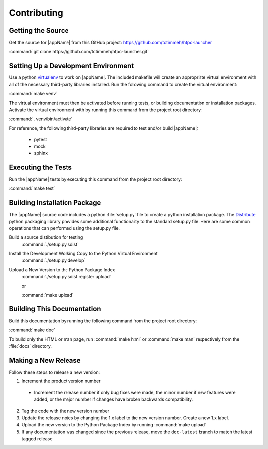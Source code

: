 Contributing
============

Getting the Source
------------------

Get the source for |appName| from this GitHub project: https://github.com/tctimmeh/htpc-launcher

:command:`git clone https://github.com/tctimmeh/htpc-launcher.git`

Setting Up a Development Environment
------------------------------------

Use a python virtualenv_ to work on |appName|. The included makefile will create an appropriate virtual environment
with all of the necessary third-party libraries installed. Run the following command to create the virtual environment:

:command:`make venv`

The virtual environment must then be activated before running tests, or building documentation or installation packages.
Activate the virtual environment with by running this command from the project root directory:

:command:`. venv/bin/activate`

For reference, the following third-party libraries are required to test and/or build |appName|:

  * pytest
  * mock
  * sphinx

Executing the Tests
-------------------

Run the |appName| tests by executing this command from the project root directory:

:command:`make test`

Building Installation Package
-----------------------------

The |appName| source code includes a python :file:`setup.py` file to create a python installation package. The
Distribute_ python packaging library provides some additional functionality to the standard setup.py file. Here are
some common operations that can performed using the setup.py file.

Build a source distibution for testing
  :command:`./setup.py sdist`

Install the Development Working Copy to the Python Virtual Environment
  :command:`./setup.py develop`

Upload a New Version to the Python Package Index
  :command:`./setup.py sdist register upload`

  or

  :command:`make upload`

Building This Documentation
---------------------------

Build this documentation by running the following command from the project root directory:

:command:`make doc`

To build only the HTML or man page, run :command:`make html` or :command:`make man` respectively from the :file:`docs`
directory.

Making a New Release
--------------------

Follow these steps to release a new version:

1. Increment the product version number

  * Increment the release number if only bug fixes were made, the minor number if new features were added, or the major
    number if changes have broken backwards compatibility.

2. Tag the code with the new version number

3. Update the release notes by changing the 1.x label to the new version number. Create a new 1.x label.

4. Upload the new version to the Python Package Index by running :command:`make upload`

5. If any documentation was changed since the previous release, move the ``doc-latest`` branch to match the latest
   tagged release

.. _virtualenv: http://www.virtualenv.org/
.. _Distribute: http://packages.python.org/distribute/

